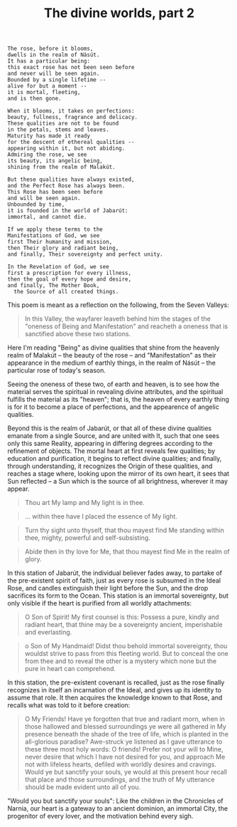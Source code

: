 :PROPERTIES:
:ID:       749F0CC0-43EC-494D-8219-E541223F5DE9
:SLUG:     the-divine-worlds-part-2
:END:
#+filetags: :essays:
#+title: The divine worlds, part 2

#+BEGIN_EXAMPLE
The rose, before it blooms,
dwells in the realm of Násút.
It has a particular being:
this exact rose has not been seen before
and never will be seen again.
Bounded by a single lifetime --
alive for but a moment --
it is mortal, fleeting,
and is then gone.

When it blooms, it takes on perfections:
beauty, fullness, fragrance and delicacy.
These qualities are not to be found
in the petals, stems and leaves.
Maturity has made it ready
for the descent of ethereal qualities --
appearing within it, but not abiding.
Admiring the rose, we see
its beauty, its angelic being,
shining from the realm of Malakút.

But these qualities have always existed,
and the Perfect Rose has always been.
This Rose has been seen before
and will be seen again.
Unbounded by time,
it is founded in the world of Jabarút:
immortal, and cannot die.

If we apply these terms to the
Manifestations of God, we see
first Their humanity and mission,
then Their glory and radiant being,
and finally, Their sovereignty and perfect unity.

In the Revelation of God, we see
first a prescription for every illness,
then the goal of every hope and desire,
and finally, The Mother Book,
  the Source of all created things.
#+END_EXAMPLE

This poem is meant as a reflection on the following, from the Seven
Valleys:

#+BEGIN_QUOTE
In this Valley, the wayfarer leaveth behind him the stages of the
"oneness of Being and Manifestation" and reacheth a oneness that is
sanctified above these two stations.

#+END_QUOTE

Here I'm reading "Being" as divine qualities that shine from the
heavenly realm of Malakút -- the beauty of the rose -- and
"Manifestation" as their appearance in the medium of earthly things, in
the realm of Násút -- the particular rose of today's season.

Seeing the oneness of these two, of earth and heaven, is to see how the
material serves the spiritual in revealing divine attributes, and the
spiritual fulfills the material as its "heaven"; that is, the heaven of
every earthly thing is for it to become a place of perfections, and the
appearence of angelic qualities.

Beyond this is the realm of Jabarút, or that all of these divine
qualities emanate from a single Source, and are united with It, such
that one sees only this same Reality, appearing in differing degrees
according to the refinement of objects. The mortal heart at first
reveals few qualities; by education and purification, it begins to
reflect divine qualities; and finally, through understanding, it
recognizes the Origin of these qualities, and reaches a stage where,
looking upon the mirror of its own heart, it sees that Sun reflected --
a Sun which is the source of all brightness, wherever it may appear.

#+BEGIN_QUOTE
Thou art My lamp and My light is in thee.

#+END_QUOTE

#+BEGIN_QUOTE
... within thee have I placed the essence of My light.

#+END_QUOTE

#+BEGIN_QUOTE
Turn thy sight unto thyself, that thou mayest find Me standing within
thee, mighty, powerful and self-subsisting.

#+END_QUOTE

#+BEGIN_QUOTE
Abide then in thy love for Me, that thou mayest find Me in the realm of
glory.

#+END_QUOTE

In this station of Jabarút, the individual believer fades away, to
partake of the pre-existent spirit of faith, just as every rose is
subsumed in the Ideal Rose, and candles extinguish their light before
the Sun, and the drop sacrifices its form to the Ocean. This station is
an immortal sovereignty, but only visible if the heart is purified from
all worldly attachments:

#+BEGIN_QUOTE
O Son of Spirit! My first counsel is this: Possess a pure, kindly and
radiant heart, that thine may be a sovereignty ancient, imperishable and
everlasting.

#+END_QUOTE

#+BEGIN_QUOTE
o Son of My Handmaid! Didst thou behold immortal sovereignty, thou
wouldst strive to pass from this fleeting world. But to conceal the one
from thee and to reveal the other is a mystery which none but the pure
in heart can comprehend.

#+END_QUOTE

In this station, the pre-existent covenant is recalled, just as the rose
finally recognizes in itself an incarnation of the Ideal, and gives up
its identity to assume that role. It then acquires the knowledge known
to that Rose, and recalls what was told to it before creation:

#+BEGIN_QUOTE
O My Friends! Have ye forgotten that true and radiant morn, when in
those hallowed and blessed surroundings ye were all gathered in My
presence beneath the shade of the tree of life, which is planted in the
all-glorious paradise? Awe-struck ye listened as I gave utterance to
these three most holy words: O friends! Prefer not your will to Mine,
never desire that which I have not desired for you, and approach Me not
with lifeless hearts, defiled with worldly desires and cravings. Would
ye but sanctify your souls, ye would at this present hour recall that
place and those surroundings, and the truth of My utterance should be
made evident unto all of you.

#+END_QUOTE

"Would you but sanctify your souls": Like the children in the Chronicles
of Narnia, our heart is a gateway to an ancient dominion, an immortal
City, the progenitor of every lover, and the motivation behind every
sigh.
